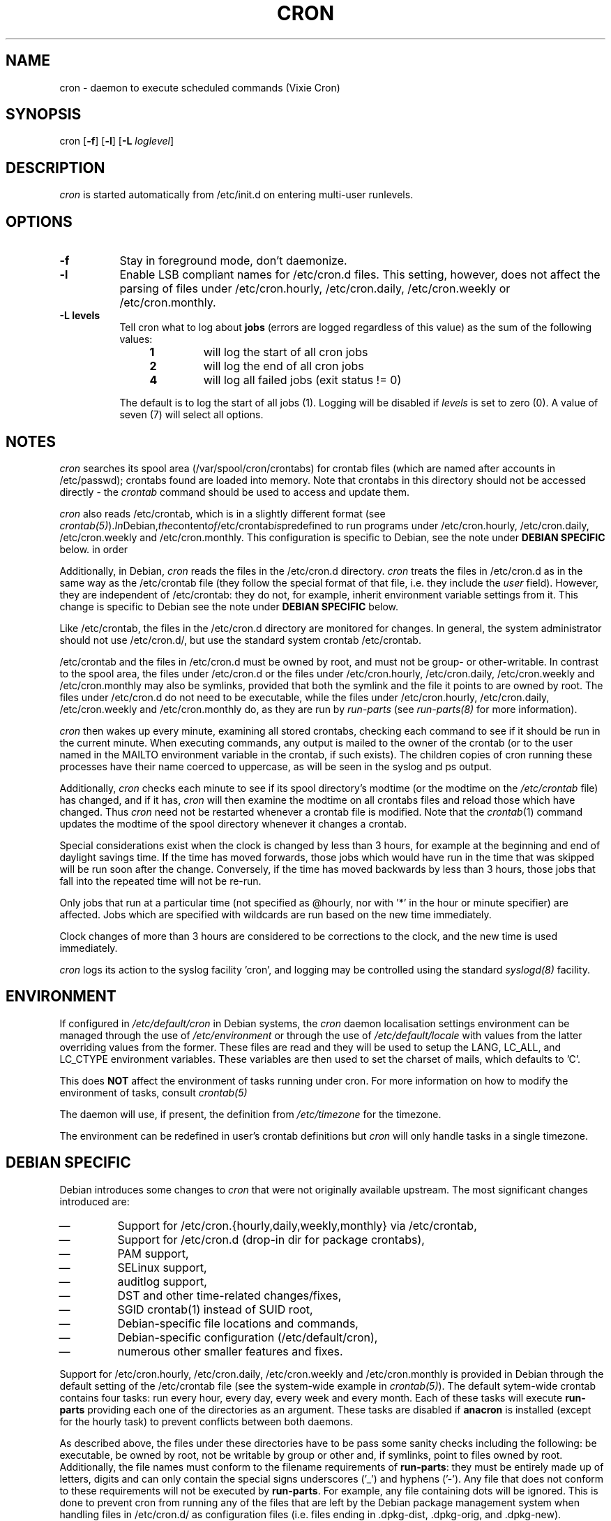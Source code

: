 .\"/* Copyright 1988,1990,1993 by Paul Vixie
.\" * All rights reserved
.\" *
.\" * Distribute freely, except: don't remove my name from the source or
.\" * documentation (don't take credit for my work), mark your changes (don't
.\" * get me blamed for your possible bugs), don't alter or remove this
.\" * notice.  May be sold if buildable source is provided to buyer.  No
.\" * warrantee of any kind, express or implied, is included with this
.\" * software; use at your own risk, responsibility for damages (if any) to
.\" * anyone resulting from the use of this software rests entirely with the
.\" * user.
.\" *
.\" * Send bug reports, bug fixes, enhancements, requests, flames, etc., and
.\" * I'll try to keep a version up to date.  I can be reached as follows:
.\" * Paul Vixie          <paul@vix.com>          uunet!decwrl!vixie!paul
.\" */
.\" 
.\" $Id: cron.8,v 2.2 1993/12/28 08:34:43 vixie Exp $
.\" 
.TH CRON 8 "19 April 2010"
.UC 4
.SH NAME
cron \- daemon to execute scheduled commands (Vixie Cron)
.SH SYNOPSIS
cron
.RB [ -f ]
.RB [ -l ]
.RB [ -L
.IR loglevel ]
.SH DESCRIPTION
.I cron
is started automatically from /etc/init.d on entering multi-user
runlevels.
.SH OPTIONS
.TP 8
.B -f
Stay in foreground mode, don't daemonize.
.TP
.B -l
Enable LSB compliant names for /etc/cron.d files. This setting, however, does
not affect the parsing of files under /etc/cron.hourly, /etc/cron.daily,
/etc/cron.weekly or /etc/cron.monthly.
.TP
.B -L levels
Tell cron what to log about \fBjobs\fR (errors are logged regardless of this
value) as the sum of the following values:
.br
.RS 12
.IP \fB1\fR
will log the start of all cron jobs
.IP \fB2\fR
will log the end of all cron jobs
.IP \fB4\fR
will log all failed jobs (exit status != 0)
.RE
.IP
The default is to log the start of all jobs (1). Logging will be disabled
if \fIlevels\fR is set to zero (0). A value of seven (7) will select all
options.
.SH NOTES
.PP
.I cron
searches its spool area (/var/spool/cron/crontabs) for crontab
files (which are named after accounts in
/etc/passwd); crontabs found are loaded into memory.  Note that
crontabs in this directory should not be accessed directly -
the
.I crontab
command should be used to access and update them.

.I cron
also reads /etc/crontab, which is in a slightly different format (see
.IR crontab(5) ). In Debian, the content of /etc/crontab is predefined
to run programs under /etc/cron.hourly, /etc/cron.daily,
/etc/cron.weekly and /etc/cron.monthly. This configuration is specific to
Debian, see the note under 
.B DEBIAN SPECIFIC
below.
in order 

Additionally, in Debian,
.I cron
reads the files in the /etc/cron.d directory.
.I cron
treats the files in /etc/cron.d as in the same way as the /etc/crontab file (they
follow the special format of that file, i.e. they include the 
.I user
field). However, they are independent of /etc/crontab: they do not, for 
example, inherit environment variable settings from it. This change is
specific to Debian see the note under 
.B DEBIAN SPECIFIC
below.

Like /etc/crontab, the files in the /etc/cron.d directory are
monitored for changes. In general, the system administrator should not use /etc/cron.d/,
but use the standard system crontab /etc/crontab.

/etc/crontab and the files in /etc/cron.d must be owned by root, and must not
be group- or other-writable. In contrast to the spool area, the files
under /etc/cron.d or the files under /etc/cron.hourly, /etc/cron.daily,
/etc/cron.weekly and /etc/cron.monthly may also be symlinks,
provided that both the symlink and the file it points to are owned by root. 
The files under /etc/cron.d do not need to be executable, while the files
under /etc/cron.hourly, /etc/cron.daily,
/etc/cron.weekly and /etc/cron.monthly do, as they are run by 
.I run-parts
(see
.IR run-parts(8) 
for more information).

.I cron
then wakes up every minute, examining all stored crontabs, checking
each command to see if it should be run in the current minute.  When
executing commands, any output is mailed to the owner of the crontab
(or to the user named in the MAILTO environment variable in the
crontab, if such exists).  The children copies of cron running these
processes have their name coerced to uppercase, as will be seen in the
syslog and ps output.
.PP
Additionally,
.I cron
checks each minute to see if its spool directory's modtime (or the modtime
on the 
.IR /etc/crontab
file)
has changed, and if it has,
.I cron
will then examine the modtime on all crontabs files and reload those which have
changed.  Thus
.I cron
need not be restarted whenever a crontab file is modified.  Note that the
.IR crontab (1)
command updates the modtime of the spool directory whenever it changes a
crontab.
.PP
Special considerations exist when the clock is changed by less than 3
hours, for example at the beginning and end of daylight savings
time. If the time has moved forwards, those jobs which would have
run in the time that was skipped will be run soon after the change. 
Conversely, if the time has moved backwards by less than 3 hours,
those jobs that fall into the repeated time will not be re-run.
.PP
Only jobs that run at a particular time (not specified as
@hourly, nor with '*' in the hour or minute specifier) are
affected. Jobs which are specified with wildcards are run based on the
new time immediately.
.PP
Clock changes of more than 3 hours are considered to be corrections to
the clock, and the new time is used immediately.
.PP
.I cron
logs its action to the syslog facility 'cron', and logging may be
controlled using the standard 
.IR syslogd(8) 
facility.
.SH ENVIRONMENT
If configured in
.I /etc/default/cron
in Debian systems, the
.I cron
daemon localisation settings environment can be managed through the use of 
.I /etc/environment
or through the use of
.I /etc/default/locale
with values from the latter overriding values from the former. These
files are read and they will be used to setup the LANG, LC_ALL, and
LC_CTYPE environment variables. These variables are then used to set the
charset of mails, which defaults to 'C'.
.PP
This does
.B NOT
affect the environment of tasks running under cron. For more information
on how to modify the environment of tasks, consult 
.IR crontab(5)
\.
.PP
The daemon will use, if present, the definition from
.I /etc/timezone
for the timezone.
.PP
The environment can be redefined in user's crontab definitions but
.I cron
will only handle tasks in a single timezone.

.SH DEBIAN SPECIFIC
.PP
Debian introduces some changes to 
.I cron
that were not originally available upstream. The most significant
changes introduced are:

.IP \(em
Support for /etc/cron.{hourly,daily,weekly,monthly} via /etc/crontab,
.IP \(em
Support for /etc/cron.d (drop-in dir for package crontabs),
.IP \(em
PAM support,
.IP \(em
SELinux support,
.IP \(em
auditlog support,
.IP \(em
DST and other time-related changes/fixes,
.IP \(em
SGID crontab(1) instead of SUID root,
.IP \(em
Debian-specific file locations and commands,
.IP \(em
Debian-specific configuration (/etc/default/cron),
.IP \(em
numerous other smaller features and fixes.

.PP
Support for /etc/cron.hourly, /etc/cron.daily, /etc/cron.weekly and
/etc/cron.monthly is provided in Debian through the default setting
of the /etc/crontab file (see the system-wide example in 
.IR crontab(5) ).
The default sytem-wide crontab contains four tasks: run every hour, every
day, every week and every month. Each of these tasks will execute 
.B run-parts
providing each one of the directories as an argument. These tasks are disabled if
.B anacron 
is installed (except for the hourly task) to prevent conflicts between
both daemons.

As described above, the files under these directories have to be pass
some sanity checks including the following: be executable, be owned by root,
not be writable by group or other and, if symlinks, point to files owned by
root. Additionally, the file names must conform to the filename requirements
of 
.BR run-parts :
they must be entirely made up of letters, digits and can only contain the
special signs underscores ('_') and hyphens ('-'). Any file that does
not conform to these requirements will not be executed by 
.BR run-parts . 
For example, any file containing dots will be ignored.
This is done to prevent cron from running any of the files
that are left by the Debian package management system when handling files in
/etc/cron.d/ as configuration files (i.e. files ending in .dpkg-dist, .dpkg-orig, 
and .dpkg-new).

This feature can be used by system administrators and packages to include
tasks that will be run at defined intervals. Files created by packages in these
directories should be named after the package that supplies them.

.PP
Support for /etc/cron.d is included in the
.I cron 
daemon itself, which handles this location as the system-wide crontab spool.
This directory can contain any file defining tasks following the format
used in /etc/crontab, i.e. unlike the user cron spool, these files must
provide the username to run the task as in the task definition.

Files in this directory have to be owned by root, do not need to be executable
(they are configuration files, just like /etc/crontab) and 
must conform to the same naming convention as used by 
.IR run-parts(8) :
they
must consist solely of upper- and lower-case letters, digits, underscores,
and hyphens. This means that they 
.B cannot
contain any dots. 
If the 
.B -l
option is specified to 
.I cron
(this option can be setup through /etc/default/cron, see below), then they must
conform to the LSB namespace specification, exactly as in the
.B --lsbsysinit
option in 
.IR run-parts .

The intended purpose
of this feature is to allow packages that require
finer control of their scheduling than the /etc/cron.{hourly,daily,weekly,monthly} 
directories to add a crontab file to /etc/cron.d. Such files
should be named after the package that supplies them.


Also, the default configuration of 
.I cron
is controlled by
.I /etc/default/cron
which is read by the init.d script that launches the
.I cron
daemon. This file determines whether 
.I cron
will read the system's environment variables and makes it possible to add 
additional options to the 
.I cron
program before it is executed, either to configure its logging or to define how
it will treat the files under /etc/cron.d.

.SH "SEE ALSO"
crontab(1), crontab(5), run-parts(8)
.SH AUTHOR
.nf
Paul Vixie <paul@vix.com> is the author of 
.I cron
and original creator of this manual page. This page has also been modified for
Debian by Steve Greenland, Javier Fernandez-Sanguino and Christian Kastner.

